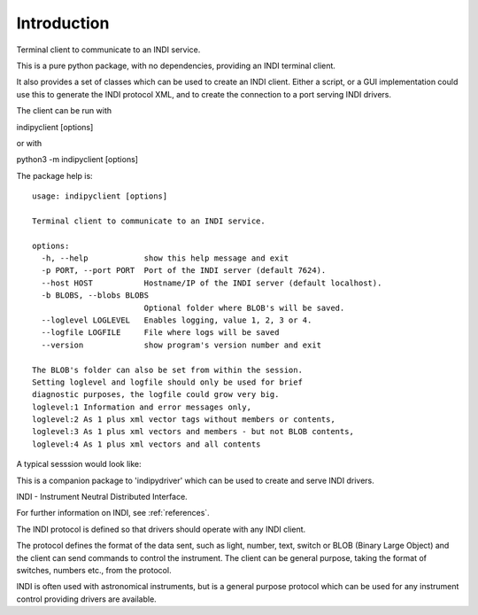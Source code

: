 Introduction
============

Terminal client to communicate to an INDI service.

This is a pure python package, with no dependencies, providing an INDI terminal client.

It also provides a set of classes which can be used to create an INDI client. Either a script, or a GUI implementation could use this to generate the INDI protocol XML, and to create the connection to a port serving INDI drivers.

The client can be run with

indipyclient [options]

or with

python3 -m indipyclient [options]

The package help is::

    usage: indipyclient [options]

    Terminal client to communicate to an INDI service.

    options:
      -h, --help            show this help message and exit
      -p PORT, --port PORT  Port of the INDI server (default 7624).
      --host HOST           Hostname/IP of the INDI server (default localhost).
      -b BLOBS, --blobs BLOBS
                            Optional folder where BLOB's will be saved.
      --loglevel LOGLEVEL   Enables logging, value 1, 2, 3 or 4.
      --logfile LOGFILE     File where logs will be saved
      --version             show program's version number and exit

    The BLOB's folder can also be set from within the session.
    Setting loglevel and logfile should only be used for brief
    diagnostic purposes, the logfile could grow very big.
    loglevel:1 Information and error messages only,
    loglevel:2 As 1 plus xml vector tags without members or contents,
    loglevel:3 As 1 plus xml vectors and members - but not BLOB contents,
    loglevel:4 As 1 plus xml vectors and all contents


A typical sesssion would look like:

.. image:: ./image.png


This is a companion package to 'indipydriver' which can be used to create and serve INDI drivers.

INDI - Instrument Neutral Distributed Interface.

For further information on INDI, see :ref:`references`.

The INDI protocol is defined so that drivers should operate with any INDI client.

The protocol defines the format of the data sent, such as light, number, text, switch or BLOB (Binary Large Object) and the client can send commands to control the instrument.  The client can be general purpose, taking the format of switches, numbers etc., from the protocol.

INDI is often used with astronomical instruments, but is a general purpose protocol which can be used for any instrument control providing drivers are available.
